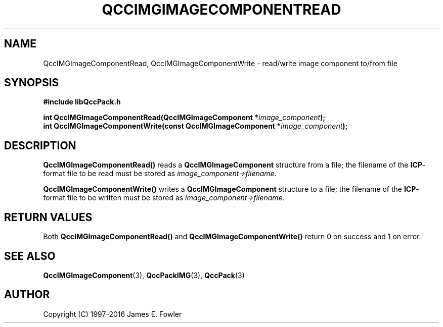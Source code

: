 .TH QCCIMGIMAGECOMPONENTREAD 3 "QCCPACK" ""
.SH NAME
QccIMGImageComponentRead, QccIMGImageComponentWrite \- 
read/write image component to/from file
.SH SYNOPSIS
.B #include "libQccPack.h"
.sp
.BI "int QccIMGImageComponentRead(QccIMGImageComponent *" image_component );
.br
.BI "int QccIMGImageComponentWrite(const QccIMGImageComponent *" image_component );
.SH DESCRIPTION
.B QccIMGImageComponentRead()
reads a 
.B QccIMGImageComponent
structure from a file; the filename of the 
.BR ICP -format
file to be read must be stored as
.IR image_component->filename .
.LP
.B QccIMGImageComponentWrite()
writes a
.B QccIMGImageComponent
structure to a file; the filename of the 
.BR ICP -format
file to be written must be stored as
.IR image_component->filename .
.SH "RETURN VALUES"
Both
.BR QccIMGImageComponentRead()
and
.BR QccIMGImageComponentWrite()
return 0 on success and 1 on error.
.SH "SEE ALSO"
.BR QccIMGImageComponent (3),
.BR QccPackIMG (3),
.BR QccPack (3)

.SH AUTHOR
Copyright (C) 1997-2016  James E. Fowler
.\"  The programs herein are free software; you can redistribute them an.or
.\"  modify them under the terms of the GNU General Public License
.\"  as published by the Free Software Foundation; either version 2
.\"  of the License, or (at your option) any later version.
.\"  
.\"  These programs are distributed in the hope that they will be useful,
.\"  but WITHOUT ANY WARRANTY; without even the implied warranty of
.\"  MERCHANTABILITY or FITNESS FOR A PARTICULAR PURPOSE.  See the
.\"  GNU General Public License for more details.
.\"  
.\"  You should have received a copy of the GNU General Public License
.\"  along with these programs; if not, write to the Free Software
.\"  Foundation, Inc., 675 Mass Ave, Cambridge, MA 02139, USA.



